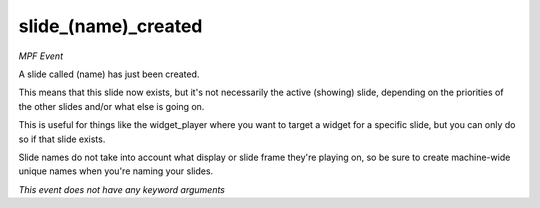 slide_(name)_created
====================

*MPF Event*

A slide called (name) has just been created.

This means that this slide now exists, but it's not necessarily the
active (showing) slide, depending on the priorities of the other slides
and/or what else is going on.

This is useful for things like the widget_player where you want to
target a widget for a specific slide, but you can only do so if
that slide exists.

Slide names do not take into account what display or slide frame
they're playing on, so be sure to create machine-wide unique names
when you're naming your slides.

*This event does not have any keyword arguments*
